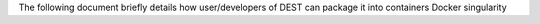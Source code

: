 The following  document briefly details how user/developers  of DEST can  package it into containers
Docker singularity 
